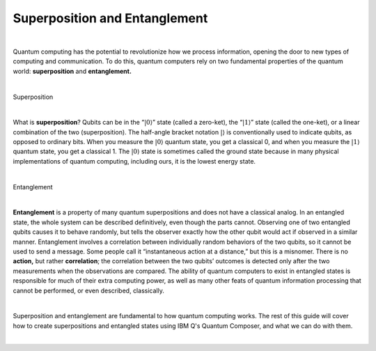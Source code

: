 Superposition and Entanglement
==============================
|   

Quantum computing has the potential to revolutionize how we process information, opening the door to new types of computing and communication. To do this, quantum computers rely on two fundamental properties of the quantum world: **superposition** and **entanglement.**

| 


.. cssclass:: h3

Superposition

|

What is **superposition**? Qubits can be in the “:math:`|0\rangle`”
state (called a zero-ket), the “:math:`|1\rangle`” state (called the
one-ket), or a linear combination of the two (superposition). The
half-angle bracket notation :math:`|\rangle` is conventionally used to
indicate qubits, as opposed to ordinary bits. When you measure the
:math:`|0\rangle` quantum state, you get a classical 0, and when you
measure the :math:`|1\rangle` quantum state, you get a classical 1. The
:math:`|0\rangle` state is sometimes called the ground state because in
many physical implementations of quantum computing, including ours, it
is the lowest energy state.

| 

.. cssclass:: h3

Entanglement

|

**Entanglement** is a property of many quantum
superpositions and does not have a classical analog. In an entangled
state, the whole system can be described definitively, even though the
parts cannot. Observing one of two entangled qubits causes it to behave
randomly, but tells the observer exactly how the other qubit would act
if observed in a similar manner. Entanglement involves a correlation
between individually random behaviors of the two qubits, so it cannot be
used to send a message. Some people call it “instantaneous action at a
distance,” but this is a misnomer. There is no **action,** but rather
**correlation**; the correlation between the two qubits’ outcomes is
detected only after the two measurements when the observations are
compared. The ability of quantum computers to exist in entangled states
is responsible for much of their extra computing power, as well as many
other feats of quantum information processing that cannot be performed,
or even described, classically.

| 

Superposition and entanglement are fundamental to how quantum computing works. 
The rest of this guide will cover how to create superpositions and 
entangled states using IBM Q's Quantum Composer, and what we can do with them.

| 
